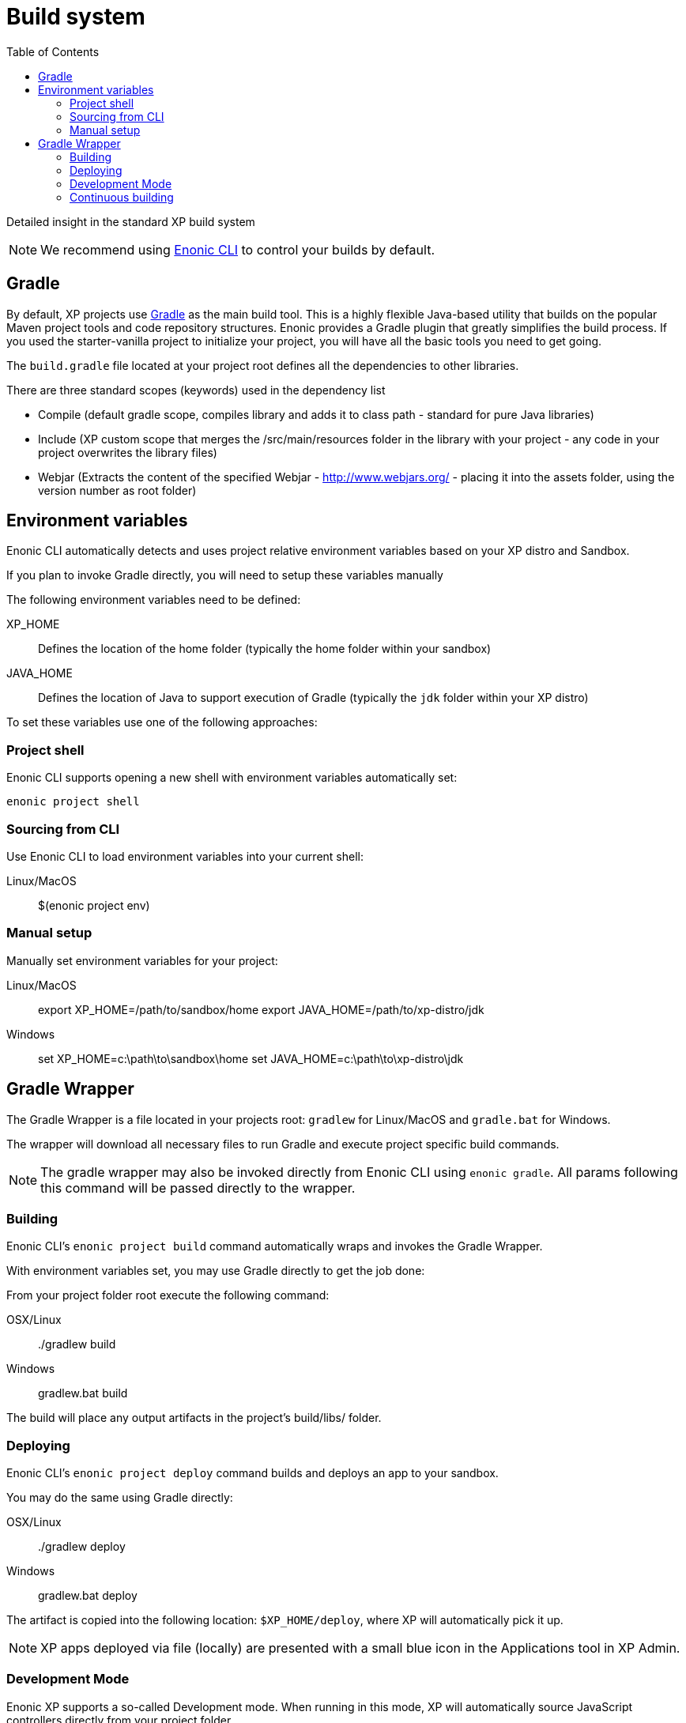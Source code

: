 = Build system
:toc: right
:imagesdir: images

Detailed insight in the standard XP build system

NOTE: We recommend using https://developer.enonic.com/docs/enonic-cli[Enonic CLI] to control your builds by default.

== Gradle
By default, XP projects use https://gradle.org/[Gradle] as the main build tool. This is a highly flexible Java-based utility that builds on the popular Maven project tools and code repository structures.
Enonic provides a Gradle plugin that greatly simplifies the build process. If you used the starter-vanilla project to initialize your project, you will have all the basic tools you need to get going.

The `build.gradle` file located at your project root defines all the dependencies to other libraries.

There are three standard scopes (keywords) used in the dependency list

* Compile (default gradle scope, compiles library and adds it to class path - standard for pure Java libraries)
* Include (XP custom scope that merges the /src/main/resources folder in the library with your project - any code in your project overwrites the library files)
* Webjar (Extracts the content of the specified Webjar - http://www.webjars.org/ - placing it into the assets folder, using the version number as root folder)

== Environment variables
Enonic CLI automatically detects and uses project relative environment variables based on your XP distro and Sandbox.

If you plan to invoke Gradle directly, you will need to setup these variables manually

The following environment variables need to be defined:

XP_HOME:: Defines the location of the home folder (typically the home folder within your sandbox)

JAVA_HOME:: Defines the location of Java to support execution of Gradle (typically the `jdk` folder within your XP distro)

To set these variables use one of the following approaches:

=== Project shell

Enonic CLI supports opening a new shell with environment variables automatically set:

  enonic project shell


=== Sourcing from CLI

Use Enonic CLI to load environment variables into your current shell:

Linux/MacOS::

  $(enonic project env)


=== Manual setup

Manually set environment variables for your project:

Linux/MacOS::

   export XP_HOME=/path/to/sandbox/home
   export JAVA_HOME=/path/to/xp-distro/jdk

Windows::

  set XP_HOME=c:\path\to\sandbox\home
  set JAVA_HOME=c:\path\to\xp-distro\jdk


== Gradle Wrapper

The Gradle Wrapper is a file located in your projects root: `gradlew` for Linux/MacOS and `gradle.bat` for Windows.

The wrapper will download all necessary files to run Gradle and execute project specific build commands.

NOTE: The gradle wrapper may also be invoked directly from Enonic CLI using `enonic gradle`. All params following this command will be passed directly to the wrapper.


=== Building
Enonic CLI's `enonic project build` command automatically wraps and invokes the Gradle Wrapper.

With environment variables set, you may use Gradle directly to get the job done:

From your project folder root execute the following command:

OSX/Linux::

  ./gradlew build

Windows::

  gradlew.bat build


The build will place any output artifacts in the project's build/libs/ folder.


=== Deploying

Enonic CLI's `enonic project deploy` command builds and deploys an app to your sandbox.

You may do the same using Gradle directly:

OSX/Linux::

   ./gradlew deploy

Windows::

   gradlew.bat deploy

The artifact is copied into the following location: `$XP_HOME/deploy`, where XP will automatically pick it up.

NOTE:  XP apps deployed via file (locally) are presented with a small blue icon in the Applications tool in XP Admin.


=== Development Mode

Enonic XP supports a so-called Development mode.
When running in this mode, XP will automatically source JavaScript controllers directly from your project folder.

This may be convenient if you are developing with pure JavaScript and do not depend on build steps in your project.

You may activate dev mode when starting XP as follows:

Enonic CLI::

  enonic sandbox start --dev

Linux/MacOS directly::

  $XP_INSTALL/bin/server.sh dev

Windows directly::

  $XP_INSTALL/bin/server.sh dev


=== Continuous building

Gradle also supports a https://docs.gradle.org/current/userguide/command_line_interface.html#sec:continuous_build[continuous build mode].
This will monitor your project assets for changes and run the specified task when something changes.

To use this with the `deploy` task, simply run the following command:

`./gradlew deploy --continuous`

This will deploy and reload the application on the server when something changes in your project.
The continuous deployment mode is most useful when coding Java, or other changes that require a full compile and re-deploy.


// ==  Debugging

// TODO
